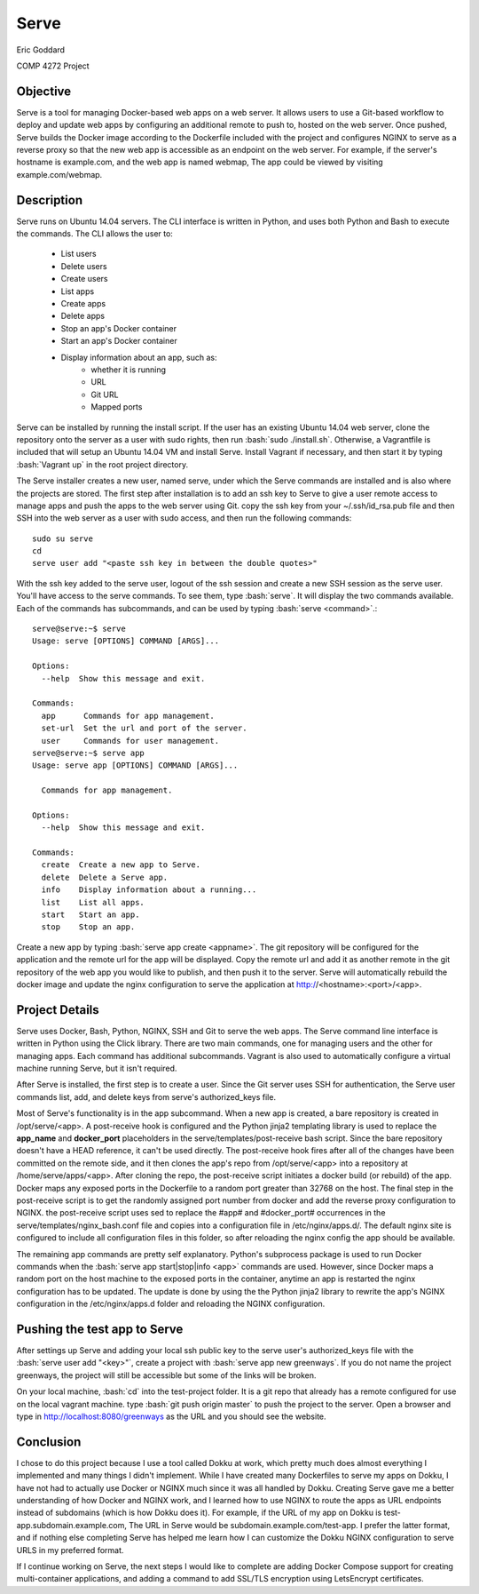 

.. role:: bash(code)
   :language: bash

.. |serve_cli| image:: serve_cli.png

=====
Serve
=====

Eric Goddard

COMP 4272 Project 

Objective
---------

Serve is a tool for managing Docker-based web apps on a web server. It allows
users to use a Git-based workflow to deploy and update web apps by configuring
an additional remote to push to, hosted on the web server. Once pushed, Serve
builds the Docker image according to the Dockerfile included with the project
and configures NGINX to serve as a reverse proxy so that the new web app is
accessible as an endpoint on the web server. For example, if the server's
hostname is example.com, and the web app is named webmap, The app could be
viewed by visiting example.com/webmap.


Description
------------

Serve runs on Ubuntu 14.04 servers. The CLI interface is written in Python, and
uses both Python and Bash to execute the commands. The CLI allows the user to:

    * List users
    * Delete users
    * Create users
    * List apps
    * Create apps
    * Delete apps
    * Stop an app's Docker container
    * Start an app's Docker container
    * Display information about an app, such as:
        * whether it is running
        * URL
        * Git URL
        * Mapped ports

Serve can be installed by running the install script.
If the user has an existing Ubuntu 14.04 web server, clone the repository
onto the server as a user with sudo rights, then run :bash:`sudo ./install.sh`.
Otherwise, a Vagrantfile is included that will
setup an Ubuntu 14.04 VM and install Serve. Install Vagrant if necessary, and
then start it by typing :bash:`Vagrant up` in the root project directory.

The Serve installer creates a new user, named serve, under which the Serve
commands are installed and is also where the projects are stored. 
The first step after installation is to add an ssh key to Serve to give a
user remote access to manage apps and push the apps to the web server using Git.
copy the ssh key from your ~/.ssh/id_rsa.pub file and then SSH into the web
server as a user with sudo access, and then run the following
commands::

    sudo su serve
    cd
    serve user add "<paste ssh key in between the double quotes>"

With the ssh key added to the serve user, logout of the ssh session and create
a new SSH session as the serve user. You'll have access to the serve commands.
To see them, type :bash:`serve`. It will display the two commands available.
Each of the commands has subcommands, and can be used by typing
:bash:`serve <command>`.::

    serve@serve:~$ serve
    Usage: serve [OPTIONS] COMMAND [ARGS]...

    Options:
      --help  Show this message and exit.

    Commands:
      app      Commands for app management.
      set-url  Set the url and port of the server.
      user     Commands for user management.
    serve@serve:~$ serve app
    Usage: serve app [OPTIONS] COMMAND [ARGS]...

      Commands for app management.

    Options:
      --help  Show this message and exit.

    Commands:
      create  Create a new app to Serve.
      delete  Delete a Serve app.
      info    Display information about a running...
      list    List all apps.
      start   Start an app.
      stop    Stop an app.


Create a new app by typing :bash:`serve app create <appname>`. The git repository
will be configured for the application and the remote url for the app will be
displayed. Copy the remote url and add it as another remote in the git repository
of the web app you would like to publish, and then push it to the server. Serve
will automatically rebuild the docker image and update the nginx configuration
to serve the application at http://<hostname>:<port>/<app>.

Project Details
---------------

Serve uses Docker, Bash, Python, NGINX, SSH and Git to serve the web apps. The Serve
command line interface is written in Python using the Click library. There are
two main commands, one for managing users and the other for managing apps. Each
command has additional subcommands. Vagrant is also used to automatically
configure a virtual machine running Serve, but it isn't required.

After Serve is installed, the first step is to create a user. Since the Git
server uses SSH for authentication, the Serve user commands list, add, and delete
keys from serve's authorized_keys file.

Most of Serve's functionality is in the app subcommand. When a new app is created,
a bare repository is created in /opt/serve/<app>. A post-receive hook is configured
and the Python jinja2 templating library is used to replace the **app_name** and 
**docker_port** placeholders in the serve/templates/post-receive bash script.
Since the bare repository doesn't have a HEAD reference, it can't be used directly.
The post-receive hook fires after all of the changes have been committed on the
remote side, and it then clones the app's repo from /opt/serve/<app> into a
repository at /home/serve/apps/<app>. After cloning the repo, the post-receive
script initiates a docker build (or rebuild) of the app. Docker maps any exposed
ports in the Dockerfile to a random port greater than 32768 on the host. The final
step in the post-receive script is to get the randomly assigned port number from
docker and add the reverse proxy configuration to NGINX. the post-receive script
uses sed to replace the #app# and #docker_port# occurrences in the
serve/templates/nginx_bash.conf file and copies into a configuration file in
/etc/nginx/apps.d/. The default nginx site is configured to include all
configuration files in this folder, so after reloading the nginx config the app
should be available.

The remaining app commands are pretty self explanatory. Python's subprocess
package is used to run Docker commands when the
:bash:`serve app start|stop|info <app>` commands are used. However, since Docker
maps a random port on the host machine to the exposed ports in the container,
anytime an app is restarted the nginx configuration has to be updated. The
update is done by using the the Python jinja2 library to rewrite the app's 
NGINX configuration in the /etc/nginx/apps.d folder and reloading the NGINX
configuration.

Pushing the test app to Serve
-----------------------------

After settings up Serve and adding your local ssh public key to the serve user's
authorized_keys file with the :bash:`serve user add "<key>"`, create a project
with :bash:`serve app new greenways`. If you do not name the project greenways,
the project will still be accessible but some of the links will be broken.

On your local machine, :bash:`cd` into the test-project folder. It is a git 
repo that already has a remote configured for use on the local vagrant machine.
type :bash:`git push origin master` to push the project to the server. Open a 
browser and type in http://localhost:8080/greenways as the URL and you should
see the website.


Conclusion
----------

I chose to do this project because I use a tool called Dokku at work, which
pretty much does almost everything I implemented and many things I didn't implement.
While I have created many Dockerfiles to serve my apps on Dokku, I have not
had to actually use Docker or NGINX much since it was all handled by Dokku.
Creating Serve gave me a better understanding of how Docker and NGINX work, and
I learned how to use NGINX to route the apps as URL endpoints instead of
subdomains (which is how Dokku does it). For example, if the URL of my app on
Dokku is test-app.subdomain.example.com, The URL in Serve would be 
subdomain.example.com/test-app. I prefer the latter format, and if nothing else
completing Serve has helped me learn how I can customize the Dokku NGINX
configuration to serve URLS in my preferred format.

If I continue working on Serve, the next steps I would like to complete are
adding Docker Compose support for creating multi-container applications, and
adding a command to add SSL/TLS encryption using LetsEncrypt certificates.
